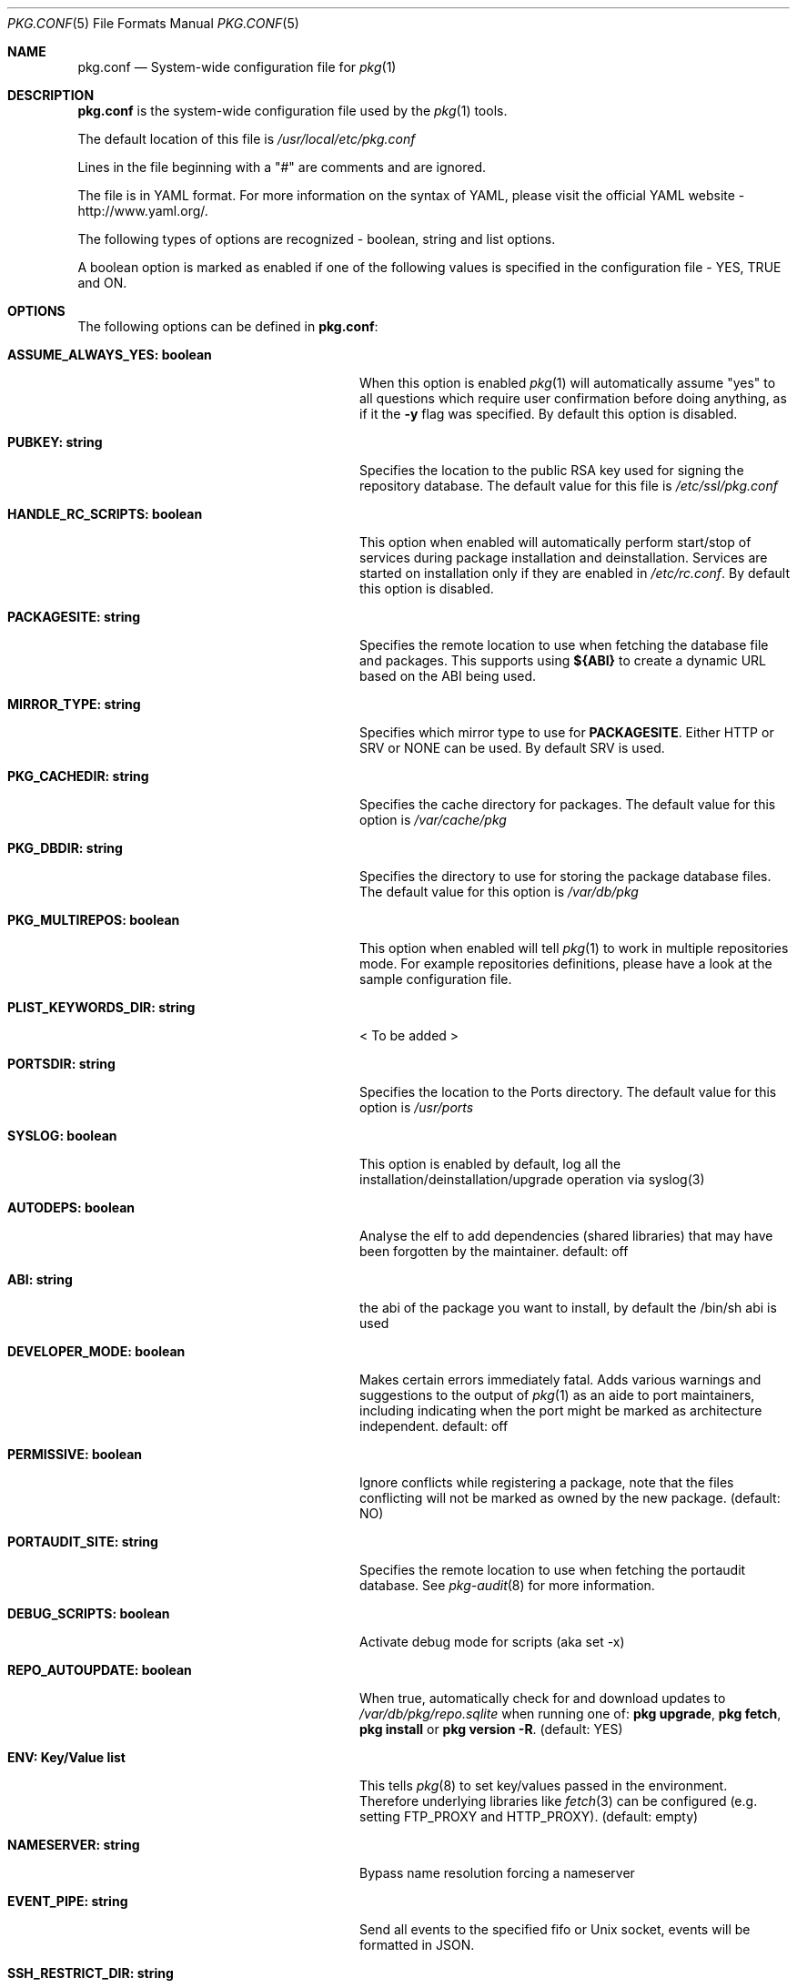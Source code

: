 .\"
.\" FreeBSD pkg - a next generation package for the installation and maintenance
.\" of non-core utilities.
.\"
.\" Redistribution and use in source and binary forms, with or without
.\" modification, are permitted provided that the following conditions
.\" are met:
.\" 1. Redistributions of source code must retain the above copyright
.\"    notice, this list of conditions and the following disclaimer.
.\" 2. Redistributions in binary form must reproduce the above copyright
.\"    notice, this list of conditions and the following disclaimer in the
.\"    documentation and/or other materials provided with the distribution.
.\"
.\"
.\"     @(#)pkg.1
.\" $FreeBSD$
.\"
.Dd May 26, 2013
.Dt PKG.CONF 5
.Os
.Sh NAME
.Nm "pkg.conf"
.Nd System-wide configuration file for
.Xr pkg 1
.Sh DESCRIPTION
.Nm
is the system-wide configuration file used by the
.Xr pkg 1
tools.
.Pp
The default location of this file is
.Pa /usr/local/etc/pkg.conf
.Pp
Lines in the file beginning with a "#" are comments
and are ignored.
.Pp
The file is in YAML format.
For more information on the syntax of YAML,
please visit the official YAML website - http://www.yaml.org/.
.Pp
The following types of options are recognized -
boolean, string and list options.
.Pp
A boolean option is marked as enabled if one of the following values is
specified in the configuration file -
.Dv YES, TRUE
and
.Dv ON.
.Sh OPTIONS
The following options can be defined in
.Nm :
.Bl -tag -width ".Cm ASSUME_ALWAYS_YES(boolean)"
.It Cm ASSUME_ALWAYS_YES: boolean
When this option is enabled
.Xr pkg 1
will automatically assume "yes" to all questions
which require user confirmation before doing anything, as if it
the
.Fl y
flag was specified.
By default this option is disabled.
.It Cm PUBKEY: string
Specifies the location to the public RSA key used for signing the
repository database.
The default value for this file is
.Pa /etc/ssl/pkg.conf
.It Cm HANDLE_RC_SCRIPTS: boolean
This option when enabled
will automatically perform start/stop of services during package
installation and deinstallation.
Services are started on installation only
if they are enabled in
.Pa /etc/rc.conf .
By default this option is disabled.
.It Cm PACKAGESITE: string
Specifies the remote location to use
when fetching the database file and packages.
This supports using
.Sy ${ABI}
to create a dynamic URL based on the ABI being used.
.It Cm MIRROR_TYPE: string
Specifies which mirror type to use for
.Sy PACKAGESITE .
Either
.Dv HTTP
or
.Dv SRV
or
.Dv NONE
can be used.
By default
.Dv SRV
is used.
.It Cm PKG_CACHEDIR: string
Specifies the cache directory for packages.
The default value
for this option is
.Pa /var/cache/pkg
.It Cm PKG_DBDIR: string
Specifies the directory to use for storing the package
database files.
The default value for this option is
.Pa /var/db/pkg
.It Cm PKG_MULTIREPOS: boolean
This option when enabled will tell
.Xr pkg 1
to work in multiple repositories mode.
For example repositories
definitions, please have a look at the sample configuration file.
.It Cm PLIST_KEYWORDS_DIR: string
< To be added >
.It Cm PORTSDIR: string
Specifies the location to the Ports directory.
The default value
for this option is
.Pa /usr/ports
.It Cm SYSLOG: boolean
This option is enabled by default, log all the
installation/deinstallation/upgrade operation via syslog(3)
.It Cm AUTODEPS: boolean
Analyse the elf to add dependencies (shared libraries) that may have been
forgotten by the maintainer.
default: off
.It Cm ABI: string
the abi of the package you want to install, by default the /bin/sh abi is used
.It Cm DEVELOPER_MODE: boolean
Makes certain errors immediately fatal.
Adds various warnings and
suggestions to the output of
.Xr pkg 1
as an aide to port maintainers, including indicating when the port
might be marked as architecture independent.
default: off
.It Cm PERMISSIVE: boolean
Ignore conflicts while registering a package, note that the files conflicting
will not be marked as owned by the new package. (default: NO)
.It Cm PORTAUDIT_SITE: string
Specifies the remote location to use
when fetching the portaudit database.
See
.Xr pkg-audit 8
for more information.
.It Cm DEBUG_SCRIPTS: boolean
Activate debug mode for scripts (aka set -x)
.It Cm REPO_AUTOUPDATE: boolean
When true, automatically check for and download updates to
.Pa /var/db/pkg/repo.sqlite
when running one of:
.Nm pkg upgrade ,
.Nm pkg fetch ,
.Nm pkg install
or
.Nm pkg version -R .
(default: YES)
.It Cm ENV: Key/Value list
This tells
.Xr pkg 8
to set key/values passed in the environment.
Therefore underlying libraries
like
.Xr fetch 3
can be configured (e.g. setting
.Ev FTP_PROXY
and
.Ev HTTP_PROXY ) .
(default: empty)
.It Cm NAMESERVER: string
Bypass name resolution forcing a nameserver
.It Cm EVENT_PIPE: string
Send all events to the specified fifo or Unix socket, events will be formatted
in JSON.
.It Cm SSH_RESTRICT_DIR: string
Directory where the ssh subsystem will be restricted to
.El
.Sh ENVIRONMENT
An environment variable with the same name as the option in the configuration
file always overrides the value of an option set in the file.
.Sh SEE ALSO
.Xr fetch 3 ,
.Xr pkg 8 ,
.Xr pkg-add 8 ,
.Xr pkg-annotate 8 ,
.Xr pkg-audit 8 ,
.Xr pkg-autoremove 8 ,
.Xr pkg-backup 8 ,
.Xr pkg-check 8 ,
.Xr pkg-clean 8 ,
.Xr pkg-convert 8 ,
.Xr pkg-create 8 ,
.Xr pkg-delete 8 ,
.Xr pkg-fetch 8 ,
.Xr pkg-info 8 ,
.Xr pkg-install 8 ,
.Xr pkg-lock 8 ,
.Xr pkg-query 8 ,
.Xr pkg-register 8 ,
.Xr pkg-repo 8 ,
.Xr pkg-rquery 8 ,
.Xr pkg-search 8 ,
.Xr pkg-set 8 ,
.Xr pkg-shell 8 ,
.Xr pkg-shlib 8 ,
.Xr pkg-stats 8 ,
.Xr pkg-update 8 ,
.Xr pkg-updating 8 ,
.Xr pkg-upgrade 8 ,
.Xr pkg-version 8 ,
.Xr pkg-which 8
